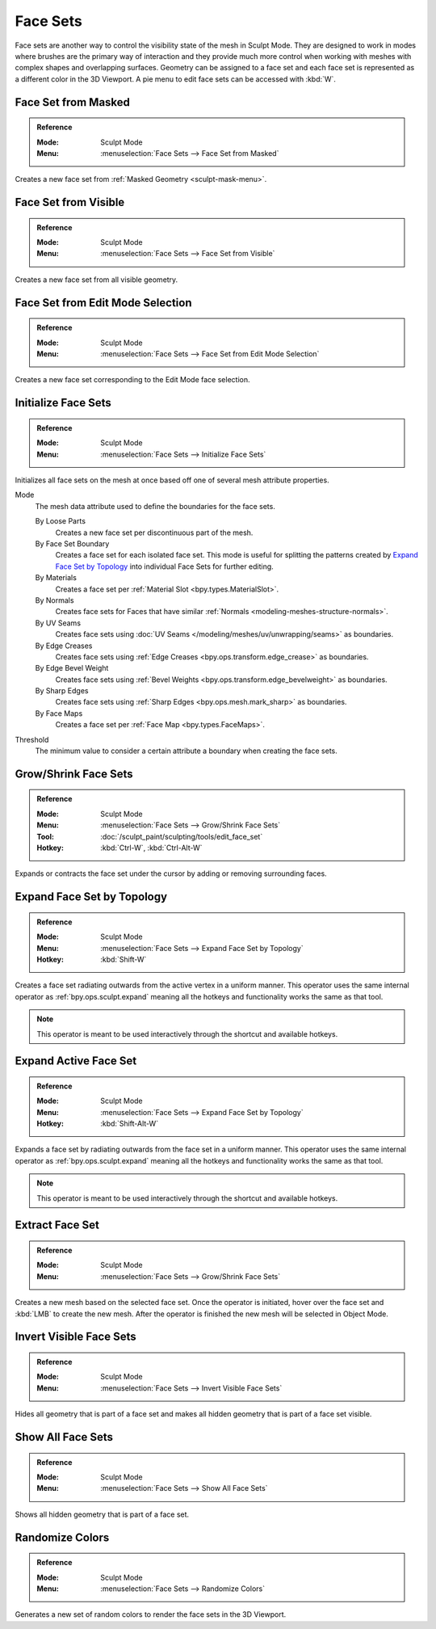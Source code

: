 .. _sculpting-editing-facesets:

*********
Face Sets
*********

Face sets are another way to control the visibility state of the mesh in Sculpt Mode.
They are designed to work in modes where brushes are the primary way of interaction and they provide
much more control when working with meshes with complex shapes and overlapping surfaces.
Geometry can be assigned to a face set and each face set is represented as a different color in the 3D Viewport.
A pie menu to edit face sets can be accessed with :kbd:`W`.


.. _bpy.ops.sculpt.face_sets_create:

Face Set from Masked
====================

.. admonition:: Reference
   :class: refbox

   :Mode:      Sculpt Mode
   :Menu:      :menuselection:`Face Sets --> Face Set from Masked`

Creates a new face set from :ref:`Masked Geometry <sculpt-mask-menu>`.


Face Set from Visible
=====================

.. admonition:: Reference
   :class: refbox

   :Mode:      Sculpt Mode
   :Menu:      :menuselection:`Face Sets --> Face Set from Visible`

Creates a new face set from all visible geometry.


Face Set from Edit Mode Selection
=================================

.. admonition:: Reference
   :class: refbox

   :Mode:      Sculpt Mode
   :Menu:      :menuselection:`Face Sets --> Face Set from Edit Mode Selection`

Creates a new face set corresponding to the Edit Mode face selection.


.. _bpy.ops.sculpt.face_sets_init:

Initialize Face Sets
====================

.. admonition:: Reference
   :class: refbox

   :Mode:      Sculpt Mode
   :Menu:      :menuselection:`Face Sets --> Initialize Face Sets`

Initializes all face sets on the mesh at once based off one of several mesh attribute properties.

Mode
   The mesh data attribute used to define the boundaries for the face sets.

   By Loose Parts
      Creates a new face set per discontinuous part of the mesh.
   By Face Set Boundary
      Creates a face set for each isolated face set.
      This mode is useful for splitting the patterns created by `Expand Face Set by Topology`_
      into individual Face Sets for further editing.
   By Materials
      Creates a face set per :ref:`Material Slot <bpy.types.MaterialSlot>`.
   By Normals
      Creates face sets for Faces that have similar :ref:`Normals <modeling-meshes-structure-normals>`.
   By UV Seams
      Creates face sets using :doc:`UV Seams </modeling/meshes/uv/unwrapping/seams>` as boundaries.
   By Edge Creases
      Creates face sets using :ref:`Edge Creases <bpy.ops.transform.edge_crease>` as boundaries.
   By Edge Bevel Weight
      Creates face sets using :ref:`Bevel Weights <bpy.ops.transform.edge_bevelweight>` as boundaries.
   By Sharp Edges
      Creates face sets using :ref:`Sharp Edges <bpy.ops.mesh.mark_sharp>` as boundaries.
   By Face Maps
      Creates a face set per :ref:`Face Map <bpy.types.FaceMaps>`.

Threshold
   The minimum value to consider a certain attribute a boundary when creating the face sets.


.. _bpy.ops.sculpt.face_set_edit:

Grow/Shrink Face Sets
=====================

.. admonition:: Reference
   :class: refbox

   :Mode:      Sculpt Mode
   :Menu:      :menuselection:`Face Sets --> Grow/Shrink Face Sets`
   :Tool:      :doc:`/sculpt_paint/sculpting/tools/edit_face_set`
   :Hotkey:    :kbd:`Ctrl-W`, :kbd:`Ctrl-Alt-W`

Expands or contracts the face set under the cursor by adding or removing surrounding faces.


Expand Face Set by Topology
===========================

.. admonition:: Reference
   :class: refbox

   :Mode:      Sculpt Mode
   :Menu:      :menuselection:`Face Sets --> Expand Face Set by Topology`
   :Hotkey:    :kbd:`Shift-W`

Creates a face set radiating outwards from the active vertex in a uniform manner.
This operator uses the same internal operator as :ref:`bpy.ops.sculpt.expand`
meaning all the hotkeys and functionality works the same as that tool.

.. note::

   This operator is meant to be used interactively through the shortcut and available hotkeys.


Expand Active Face Set
======================

.. admonition:: Reference
   :class: refbox

   :Mode:      Sculpt Mode
   :Menu:      :menuselection:`Face Sets --> Expand Face Set by Topology`
   :Hotkey:    :kbd:`Shift-Alt-W`

Expands a face set by radiating outwards from the face set in a uniform manner.
This operator uses the same internal operator as :ref:`bpy.ops.sculpt.expand`
meaning all the hotkeys and functionality works the same as that tool.

.. note::

   This operator is meant to be used interactively through the shortcut and available hotkeys.


.. _bpy.ops.mesh.face_set_extract:

Extract Face Set
================

.. admonition:: Reference
   :class: refbox

   :Mode:      Sculpt Mode
   :Menu:      :menuselection:`Face Sets --> Grow/Shrink Face Sets`

Creates a new mesh based on the selected face set.
Once the operator is initiated, hover over the face set and :kbd:`LMB` to create the new mesh.
After the operator is finished the new mesh will be selected in Object Mode.


.. _bpy.ops.sculpt.face_set_change_visibility:

Invert Visible Face Sets
========================

.. admonition:: Reference
   :class: refbox

   :Mode:      Sculpt Mode
   :Menu:      :menuselection:`Face Sets --> Invert Visible Face Sets`

Hides all geometry that is part of a face set and makes all hidden geometry that is part of a face set visible.


Show All Face Sets
==================

.. admonition:: Reference
   :class: refbox

   :Mode:      Sculpt Mode
   :Menu:      :menuselection:`Face Sets --> Show All Face Sets`

Shows all hidden geometry that is part of a face set.


.. _bpy.ops.sculpt.face_sets_randomize_colors:

Randomize Colors
================

.. admonition:: Reference
   :class: refbox

   :Mode:      Sculpt Mode
   :Menu:      :menuselection:`Face Sets --> Randomize Colors`

Generates a new set of random colors to render the face sets in the 3D Viewport.
